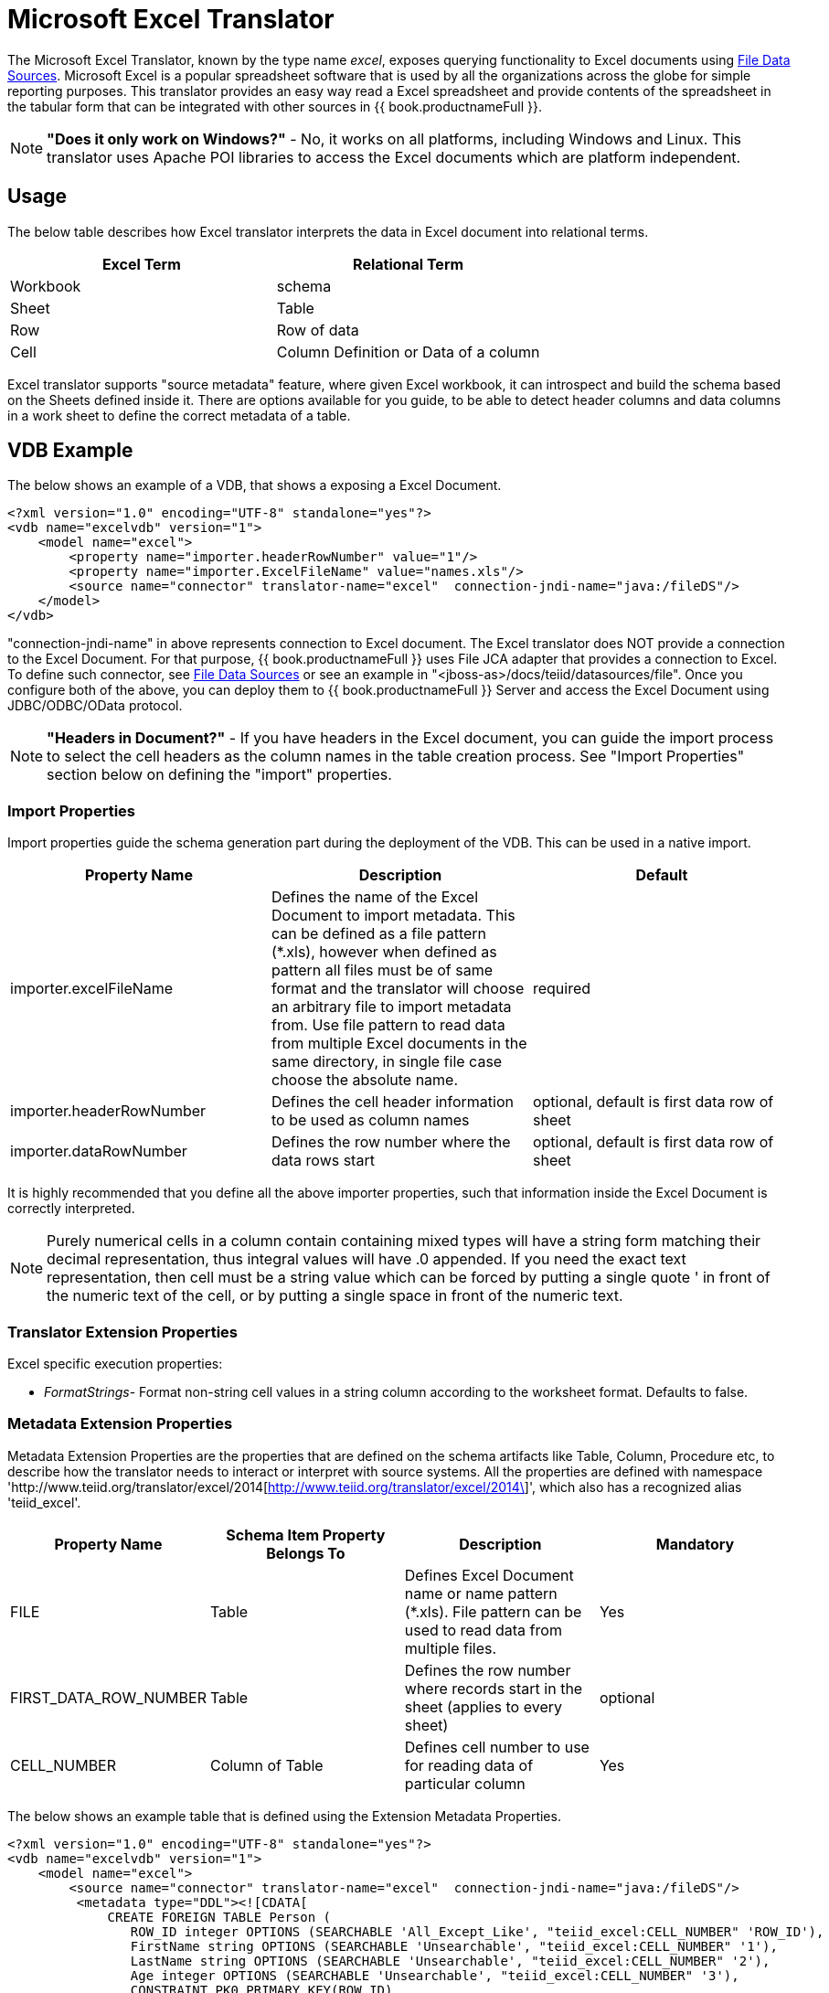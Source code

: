 
= Microsoft Excel Translator

The Microsoft Excel Translator, known by the type name _excel_, exposes querying functionality to Excel documents using link:../admin/File_Data_Sources.adoc[File Data Sources]. Microsoft Excel is a popular spreadsheet software that is used by all the organizations across the globe for simple reporting purposes. This translator provides an easy way read a Excel spreadsheet and provide contents of the spreadsheet in the tabular form that can be integrated with other sources in {{ book.productnameFull }}.

NOTE: *"Does it only work on Windows?"* -  No, it works on all platforms, including Windows and Linux. This translator uses Apache POI libraries to access the Excel documents which are platform independent.

== Usage

The below table describes how Excel translator interprets the data in Excel document into relational terms.

|===
|Excel Term |Relational Term

|Workbook
|schema

|Sheet
|Table

|Row
|Row of data

|Cell
|Column Definition or Data of a column
|===

Excel translator supports "source metadata" feature, where given Excel workbook, it can introspect and build the schema based on the Sheets defined inside it. There are options available for you guide, to be able to detect header columns and data columns in a work sheet to define the correct metadata of a table.

== VDB Example

The below shows an example of a VDB, that shows a exposing a Excel Document.

[source,xml]
----
<?xml version="1.0" encoding="UTF-8" standalone="yes"?>
<vdb name="excelvdb" version="1">
    <model name="excel">
        <property name="importer.headerRowNumber" value="1"/>
        <property name="importer.ExcelFileName" value="names.xls"/>
        <source name="connector" translator-name="excel"  connection-jndi-name="java:/fileDS"/>
    </model>
</vdb>
----

"connection-jndi-name" in above represents connection to Excel document. The Excel translator does NOT provide a connection to the Excel Document. For that purpose, {{ book.productnameFull }} uses File JCA adapter that provides a connection to Excel. To define such connector, see link:../admin/File_Data_Sources.adoc[File Data Sources] or see an example in "<jboss-as>/docs/teiid/datasources/file". Once you configure both of the above, you can deploy them to {{ book.productnameFull }} Server and access the Excel Document using JDBC/ODBC/OData protocol.

NOTE: *"Headers in Document?"* - If you have headers in the Excel document, you can guide the import process to select the cell headers as the column names in the table creation process. See "Import Properties" section below on defining the "import" properties.

=== Import Properties

Import properties guide the schema generation part during the deployment of the VDB. This can be used in a native import.

|=== 
|Property Name |Description |Default

|importer.excelFileName
|Defines the name of the Excel Document to import metadata. This can be defined as a file pattern (*.xls), however when defined as pattern all files must be of same format and the translator will choose an arbitrary file to import metadata from. Use file pattern to read data from multiple Excel documents in the same directory, in single file case choose the absolute name.
|required

|importer.headerRowNumber
|Defines the cell header information to be used as column names
|optional, default is first data row of sheet

|importer.dataRowNumber
|Defines the row number where the data rows start
|optional, default is first data row of sheet
|=== 

It is highly recommended that you define all the above importer properties, such that information inside the Excel Document is correctly interpreted.

NOTE: Purely numerical cells in a column contain containing mixed types will have a string form matching their decimal representation, 
thus integral values will have .0 appended.  If you need the exact text representation, then cell must be a string value which can be 
forced by putting a single quote ' in front of the numeric text of the cell, or by putting a single space in front of the numeric text. 
 
=== Translator Extension Properties

Excel specific execution properties:

* _FormatStrings_- Format non-string cell values in a string column according to the worksheet format. Defaults to false.

=== Metadata Extension Properties

Metadata Extension Properties are the properties that are defined on the schema artifacts like Table, Column, Procedure etc, to describe how the translator needs to interact or interpret with source systems. All the properties are defined with namespace 'http://www.teiid.org/translator/excel/2014[http://www.teiid.org/translator/excel/2014\]', which also has a recognized alias 'teiid_excel'.

|===
|Property Name |Schema Item Property Belongs To |Description |Mandatory

|FILE
|Table
|Defines Excel Document name or name pattern (*.xls). File pattern can be used to read data from multiple files. 
|Yes

|FIRST_DATA_ROW_NUMBER
|Table
|Defines the row number where records start in the sheet (applies to every sheet)
|optional

|CELL_NUMBER
|Column of Table
|Defines cell number to use for reading data of particular column
|Yes
|===

The below shows an example table that is defined using the Extension Metadata Properties.

[source,xml]
----
<?xml version="1.0" encoding="UTF-8" standalone="yes"?>
<vdb name="excelvdb" version="1">
    <model name="excel">
        <source name="connector" translator-name="excel"  connection-jndi-name="java:/fileDS"/>
         <metadata type="DDL"><![CDATA[
             CREATE FOREIGN TABLE Person (
                ROW_ID integer OPTIONS (SEARCHABLE 'All_Except_Like', "teiid_excel:CELL_NUMBER" 'ROW_ID'),
                FirstName string OPTIONS (SEARCHABLE 'Unsearchable', "teiid_excel:CELL_NUMBER" '1'),
                LastName string OPTIONS (SEARCHABLE 'Unsearchable', "teiid_excel:CELL_NUMBER" '2'),
                Age integer OPTIONS (SEARCHABLE 'Unsearchable', "teiid_excel:CELL_NUMBER" '3'),
                CONSTRAINT PK0 PRIMARY KEY(ROW_ID)
             ) OPTIONS ("NAMEINSOURCE" 'Sheet1',"teiid_excel:FILE" 'names.xlsx', "teiid_excel:FIRST_DATA_ROW_NUMBER" '2')
        ]]> </metadata>
    </model>
</vdb>
----

NOTE: *"Extended capabilities using ROW_ID column"* - If you define column, that has extension metadata property "CELL_NUMBER" with value "ROW_ID", then that column value contains the row information from Excel document. You can mark this column as Primary Key. You can use this column in SELECT statements with a restrictive set of capabilities including: comparison predicates, IN predicates and LIMIT. All other columns can *not* be used as predicates in a query.

TIP: User does not have to depend upon "source metadata" import to create the schema represented by Excel document, they can manually create a source table and add the appropriate extension properties to make a fully functional model. If you introspect the schema model created by the import, it would look like above.

With 10.3+ the Excel translator does support updates with a couple of limitations:
* The ROW_ID can not be directly modified or used as an insert value.
* Update and insert values must be literals.
* Updates are not transactional - the write lock is only held while writing the file and not over the entire update, thus it is possible for one update to overwrite another.

The ROW_ID of an inserted row can be returned as a generated key.

== JCA Resource Adapter

The {{ book.productnameFull }} specific Excel Resource Adapter does not exist, user should use File JCA adapter with this translator. See link:../admin/File_Data_Sources.adoc[File Data Sources] for opening a File based connection.

== Native Queries

NOTE: This feature is not applicable for Excel translator.

=== Direct Query Procedure

NOTE: This feature is not applicable for Excel translator.

